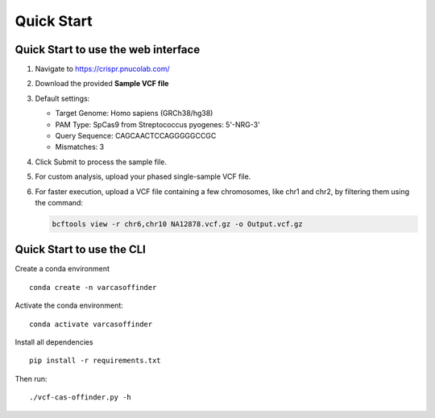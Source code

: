 
Quick Start
===========

Quick Start to use the web interface
------------------------------------


1. Navigate to https://crispr.pnucolab.com/
2. Download the provided **Sample VCF file**
3. Default settings:

   - Target Genome: Homo sapiens (GRCh38/hg38)
   - PAM Type: SpCas9 from Streptococcus pyogenes: 5'-NRG-3'
   - Query Sequence: CAGCAACTCCAGGGGGCCGC
   - Mismatches: 3

4. Click Submit to process the sample file.
5. For custom analysis, upload your phased single-sample VCF file.
6. For faster execution, upload a VCF file containing a few chromosomes, like chr1 and chr2, by filtering them using the command:

   .. code-block:: bash

      bcftools view -r chr6,chr10 NA12878.vcf.gz -o Output.vcf.gz


Quick Start to use the CLI
------------------------------------

Create a conda environment


::

   conda create -n varcasoffinder

Activate the conda environment:

::

   conda activate varcasoffinder

Install all dependencies

::

   pip install -r requirements.txt

Then run:

::

   ./vcf-cas-offinder.py -h




